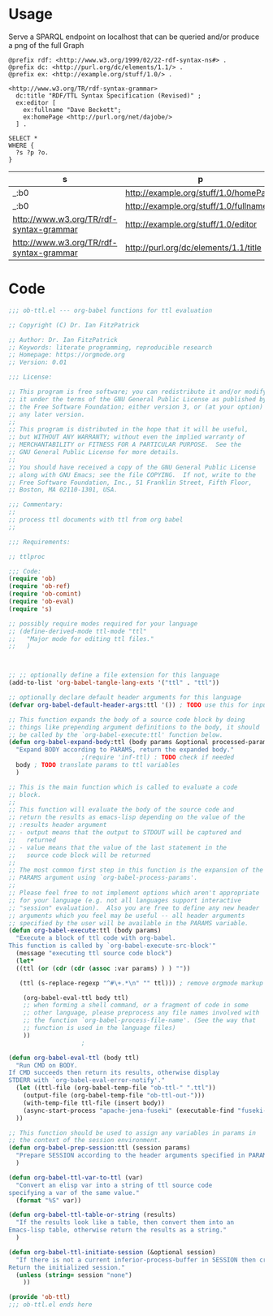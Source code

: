 * Usage

  Serve a SPARQL endpoint on localhost that can be queried and/or
  produce a png of the full Graph


  #+begin_src ttl
@prefix rdf: <http://www.w3.org/1999/02/22-rdf-syntax-ns#> .
@prefix dc: <http://purl.org/dc/elements/1.1/> .
@prefix ex: <http://example.org/stuff/1.0/> .

<http://www.w3.org/TR/rdf-syntax-grammar>
  dc:title "RDF/TTL Syntax Specification (Revised)" ;
  ex:editor [
    ex:fullname "Dave Beckett";
    ex:homePage <http://purl.org/net/dajobe/>
  ] .
  #+end_src


  #+begin_src sparql :url http://localhost:3030/ob-ttl
    SELECT *
    WHERE {
      ?s ?p ?o.
    }
  #+end_src

  #+RESULTS:
  | s                                       | p                                     | o                                      |
  |-----------------------------------------+---------------------------------------+----------------------------------------|
  | _:b0                                    | http://example.org/stuff/1.0/homePage | http://purl.org/net/dajobe/            |
  | _:b0                                    | http://example.org/stuff/1.0/fullname | Dave Beckett                           |
  | http://www.w3.org/TR/rdf-syntax-grammar | http://example.org/stuff/1.0/editor   | _:b0                                   |
  | http://www.w3.org/TR/rdf-syntax-grammar | http://purl.org/dc/elements/1.1/title | RDF/TTL Syntax Specification (Revised) |


* Code

#+begin_src emacs-lisp :tangle ob-ttl.el
  ;;; ob-ttl.el --- org-babel functions for ttl evaluation

  ;; Copyright (C) Dr. Ian FitzPatrick

  ;; Author: Dr. Ian FitzPatrick
  ;; Keywords: literate programming, reproducible research
  ;; Homepage: https://orgmode.org
  ;; Version: 0.01

  ;;; License:

  ;; This program is free software; you can redistribute it and/or modify
  ;; it under the terms of the GNU General Public License as published by
  ;; the Free Software Foundation; either version 3, or (at your option)
  ;; any later version.
  ;;
  ;; This program is distributed in the hope that it will be useful,
  ;; but WITHOUT ANY WARRANTY; without even the implied warranty of
  ;; MERCHANTABILITY or FITNESS FOR A PARTICULAR PURPOSE.  See the
  ;; GNU General Public License for more details.
  ;;
  ;; You should have received a copy of the GNU General Public License
  ;; along with GNU Emacs; see the file COPYING.  If not, write to the
  ;; Free Software Foundation, Inc., 51 Franklin Street, Fifth Floor,
  ;; Boston, MA 02110-1301, USA.

  ;;; Commentary:
  ;;
  ;; process ttl documents with ttl from org babel
  ;;

  ;;; Requirements:

  ;; ttlproc

  ;;; Code:
  (require 'ob)
  (require 'ob-ref)
  (require 'ob-comint)
  (require 'ob-eval)
  (require 's)

  ;; possibly require modes required for your language
  ;; (define-derived-mode ttl-mode "ttl"
  ;;   "Major mode for editing ttl files."
  ;;   )



  ;; ;; optionally define a file extension for this language
  (add-to-list 'org-babel-tangle-lang-exts '("ttl" . "ttl"))

  ;; optionally declare default header arguments for this language
  (defvar org-babel-default-header-args:ttl '()) ; TODO use this for input in stead of variable

  ;; This function expands the body of a source code block by doing
  ;; things like prepending argument definitions to the body, it should
  ;; be called by the `org-babel-execute:ttl' function below.
  (defun org-babel-expand-body:ttl (body params &optional processed-params)
    "Expand BODY according to PARAMS, return the expanded body."
					  ;(require 'inf-ttl) : TODO check if needed
    body ; TODO translate params to ttl variables
    )

  ;; This is the main function which is called to evaluate a code
  ;; block.
  ;;
  ;; This function will evaluate the body of the source code and
  ;; return the results as emacs-lisp depending on the value of the
  ;; :results header argument
  ;; - output means that the output to STDOUT will be captured and
  ;;   returned
  ;; - value means that the value of the last statement in the
  ;;   source code block will be returned
  ;;
  ;; The most common first step in this function is the expansion of the
  ;; PARAMS argument using `org-babel-process-params'.
  ;;
  ;; Please feel free to not implement options which aren't appropriate
  ;; for your language (e.g. not all languages support interactive
  ;; "session" evaluation).  Also you are free to define any new header
  ;; arguments which you feel may be useful -- all header arguments
  ;; specified by the user will be available in the PARAMS variable.
  (defun org-babel-execute:ttl (body params)
    "Execute a block of ttl code with org-babel.
  This function is called by `org-babel-execute-src-block'"
    (message "executing ttl source code block")
    (let*
	((ttl (or (cdr (cdr (assoc :var params) ) ) ""))

	 (ttl (s-replace-regexp "^#\+.*\n" "" ttl))) ; remove orgmode markup from input

      (org-babel-eval-ttl body ttl)
      ;; when forming a shell command, or a fragment of code in some
      ;; other language, please preprocess any file names involved with
      ;; the function `org-babel-process-file-name'. (See the way that
      ;; function is used in the language files)
      ))
					  ;

  (defun org-babel-eval-ttl (body ttl)
    "Run CMD on BODY.
  If CMD succeeds then return its results, otherwise display
  STDERR with `org-babel-eval-error-notify'."
    (let ((ttl-file (org-babel-temp-file "ob-ttl-" ".ttl"))
	  (output-file (org-babel-temp-file "ob-ttl-out-")))
      (with-temp-file ttl-file (insert body))
      (async-start-process "apache-jena-fuseki" (executable-find "fuseki-server") nil "--file" ttl-file "/ob-ttl")
	))

  ;; This function should be used to assign any variables in params in
  ;; the context of the session environment.
  (defun org-babel-prep-session:ttl (session params)
    "Prepare SESSION according to the header arguments specified in PARAMS."
    )

  (defun org-babel-ttl-var-to-ttl (var)
    "Convert an elisp var into a string of ttl source code
  specifying a var of the same value."
    (format "%S" var))

  (defun org-babel-ttl-table-or-string (results)
    "If the results look like a table, then convert them into an
  Emacs-lisp table, otherwise return the results as a string."
    )

  (defun org-babel-ttl-initiate-session (&optional session)
    "If there is not a current inferior-process-buffer in SESSION then create.
  Return the initialized session."
    (unless (string= session "none")
      ))

  (provide 'ob-ttl)
  ;;; ob-ttl.el ends here

#+end_src
